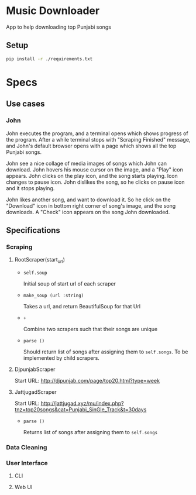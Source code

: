 * Music Downloader

App to help downloading top Punjabi songs

** Setup

#+BEGIN_SRC bash
pip install -r ./requirements.txt
#+END_SRC

* Specs

** Use cases

*** John

John executes the program, and a terminal opens which shows progress of the program. After
a while terminal stops with "Scraping Finished" message, and John's default browser opens
with a page which shows all the top Punjabi songs.

John see a nice collage of media images of songs which John can download. John hovers his
mouse cursor on the image, and a "Play" icon appears. John clicks on the play icon, and the
song starts playing. Icon changes to pause icon. John dislikes the song, so he clicks on
pause icon and it stops playing.

John likes another song, and want to download it. So he click on the "Download" icon in
bottom right corner of song's image, and the song downloads. A "Check" icon appears on the
song John downloaded.

** Specifications

*** Scraping
**** RootScraper(start_url)

- =self.soup=

  Initial soup of start url of each scraper

- =make_soup (url :string)=

  Takes a url, and return BeautifulSoup for that Url

- =+=

  Combine two scrapers such that their songs are unique

- =parse ()=

  Should return list of songs after assigning them to ~self.songs~.
  To be implemented by child scrapers.

**** DjpunjabScraper
Start URL: http://djpunjab.com/page/top20.html?type=week

**** JattjugadScraper
Start URL: http://jattjugad.xyz/mu/index.php?tnz=top20songs&cat=Punjabi_SinGle_Track&t=30days

- =parse ()=

  Returns list of songs after assigning them to ~self.songs~

*** Data Cleaning

*** User Interface

**** CLI

**** Web UI
